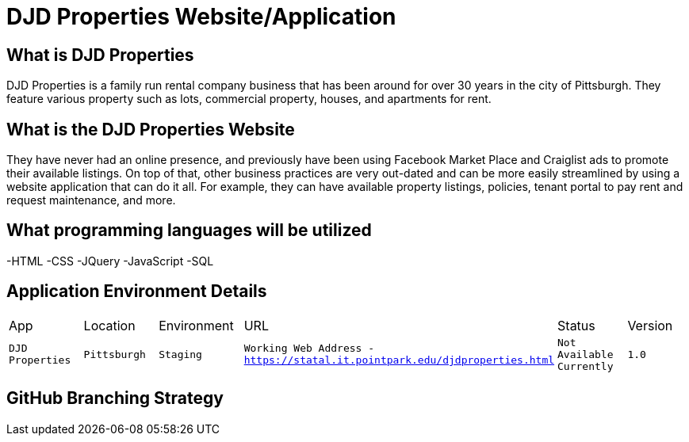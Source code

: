 # DJD Properties Website/Application

:PROPERTY_APP: DJD Properties
:PROPERTY_LOC: Pittsburgh
:PROPERTY_ENV: Staging
:PROPERTY_URL: Working Web Address - https://statal.it.pointpark.edu/djdproperties.html
:PROPERTY_STATUS: Not Available Currently
:PROPERTY_VERSION: 1.0

## What is DJD Properties
DJD Properties is a family run rental company business that has been around for over 30 years in the city of Pittsburgh. They feature various property such as lots, commercial property, houses, and apartments for rent. 

## What is the DJD Properties Website
They have never had an online presence, and previously have been using Facebook Market Place and Craiglist ads to promote their available listings. On top of that, other business practices are very out-dated and can be more easily streamlined by using a website application that can do it all. 
For example, they can have available property listings, policies, tenant portal to pay rent and request maintenance, and more. 

## What programming languages will be utilized
-HTML
-CSS
-JQuery
-JavaScript
-SQL

## Application Environment Details

[grid="rows",format="csv"]

|==========================
App,Location,Environment,URL,Status,Version
`{PROPERTY_APP}`,`{PROPERTY_LOC}`,`{PROPERTY_ENV}`,`{PROPERTY_URL}`,`{PROPERTY_STATUS}`,`{PROPERTY_VERSION}`
|==========================

## GitHub Branching Strategy


